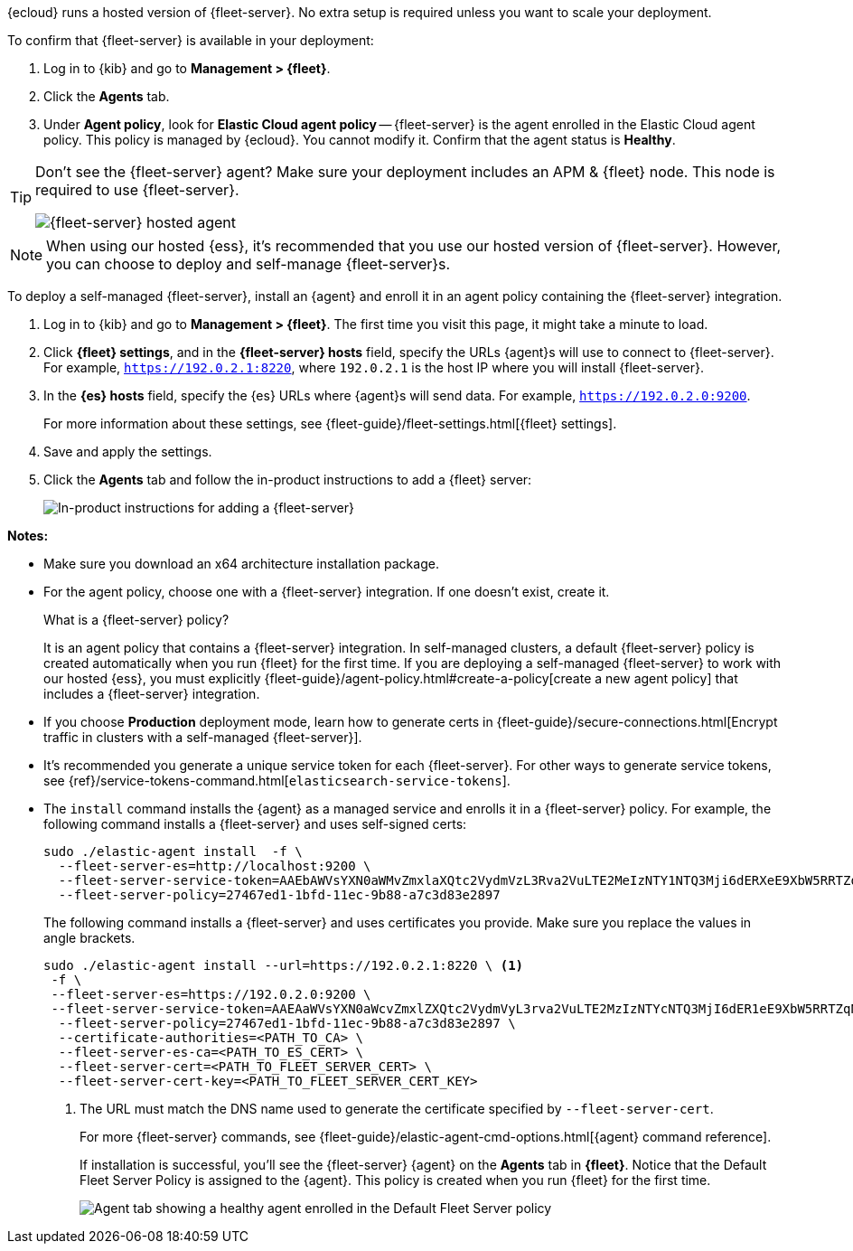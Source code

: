 // tag::ess[]

{ecloud} runs a hosted version of {fleet-server}. No extra setup is required
unless you want to scale your deployment.

To confirm that {fleet-server} is available in your deployment:

. Log in to {kib} and go to *Management > {fleet}*.
. Click the *Agents* tab.
. Under *Agent policy*, look for *Elastic Cloud agent policy* --
{fleet-server} is the agent enrolled in the Elastic Cloud agent policy.
This policy is managed by {ecloud}. You cannot modify it.
Confirm that the agent status is *Healthy*.

[TIP]
====
Don't see the {fleet-server} agent? Make sure your deployment includes an
APM & {fleet} node. This node is required to use {fleet-server}.

[role="screenshot"]
image::images/fleet-server-hosted-container.png[{fleet-server} hosted agent]
====

NOTE: When using our hosted {ess}, it's recommended that you use our hosted
version of {fleet-server}. However, you can choose to deploy and self-manage
{fleet-server}s.

// end::ess[]

// tag::self-managed[]

To deploy a self-managed {fleet-server}, install an {agent} and enroll it in an
agent policy containing the {fleet-server} integration.

. Log in to {kib} and go to *Management > {fleet}*. The first time you visit
this page, it might take a minute to load.

. Click *{fleet} settings*, and in the *{fleet-server} hosts* field, specify the
URLs {agent}s will use to connect to {fleet-server}. For example,
`https://192.0.2.1:8220`, where `192.0.2.1` is the host IP where you will
install {fleet-server}.

. In the *{es} hosts* field, specify the {es} URLs where {agent}s will send data.
For example, `https://192.0.2.0:9200`.
+
For more information about these settings, see
{fleet-guide}/fleet-settings.html[{fleet} settings].

. Save and apply the settings.

. Click the *Agents* tab and follow the in-product instructions to add a
{fleet} server:
+
[role="screenshot"]
image::images/add-fleet-server.png[In-product instructions for adding a {fleet-server}]

*Notes:*

* Make sure you download an x64 architecture installation package.

* For the agent policy, choose one with a {fleet-server} integration. If
one doesn't exist, create it.
+
.What is a {fleet-server} policy?
****
It is an agent policy that contains a {fleet-server} integration. In
self-managed clusters, a default {fleet-server} policy is created
automatically when you run {fleet} for the first time. If you are deploying a
self-managed {fleet-server} to work with our hosted {ess}, you
must explicitly
{fleet-guide}/agent-policy.html#create-a-policy[create a new agent policy] that
includes a {fleet-server} integration.
****

* If you choose *Production* deployment mode, learn how to generate certs in
{fleet-guide}/secure-connections.html[Encrypt traffic in clusters with a
self-managed {fleet-server}].

* It's recommended you generate a unique service token for each
{fleet-server}. For other ways to generate service tokens, see
{ref}/service-tokens-command.html[`elasticsearch-service-tokens`].

* The `install` command installs the {agent} as a managed service and enrolls it
in a {fleet-server} policy. For example, the following command installs
a {fleet-server} and uses self-signed certs:
+
[source,yaml]
----
sudo ./elastic-agent install  -f \
  --fleet-server-es=http://localhost:9200 \
  --fleet-server-service-token=AAEbAWVsYXN0aWMvZmxlaXQtc2VydmVzL3Rva2VuLTE2MeIzNTY1NTQ3Mji6dERXeE9XbW5RRTZqNlJMWEdIRzAtZw \
  --fleet-server-policy=27467ed1-1bfd-11ec-9b88-a7c3d83e2897
----
+
The following command installs a {fleet-server} and uses certificates you
provide. Make sure you replace the values in angle brackets.
+
[source,yaml]
----
sudo ./elastic-agent install --url=https://192.0.2.1:8220 \ <1>
 -f \
 --fleet-server-es=https://192.0.2.0:9200 \
 --fleet-server-service-token=AAEAaWVsYXN0aWcvZmxlZXQtc2VydmVyL3rva2VuLTE2MzIzNTYcNTQ3MjI6dER1eE9XbW5RRTZqNlJMWEdIRzAtZw \
  --fleet-server-policy=27467ed1-1bfd-11ec-9b88-a7c3d83e2897 \
  --certificate-authorities=<PATH_TO_CA> \
  --fleet-server-es-ca=<PATH_TO_ES_CERT> \
  --fleet-server-cert=<PATH_TO_FLEET_SERVER_CERT> \
  --fleet-server-cert-key=<PATH_TO_FLEET_SERVER_CERT_KEY>
----
<1> The URL must match the DNS name used to generate the certificate specified
by `--fleet-server-cert`.
+
For more {fleet-server} commands, see
{fleet-guide}/elastic-agent-cmd-options.html[{agent} command reference].
+
If installation is successful, you'll see the {fleet-server} {agent} on the
*Agents* tab in *{fleet}*. Notice that the Default Fleet Server Policy is
assigned to the {agent}. This policy is created when you run {fleet} for the
first time.
+
[role="screenshot"]
image::images/agents-tab-fleet-server.png[Agent tab showing a healthy agent enrolled in the Default Fleet Server policy]

// end::self-managed[]
